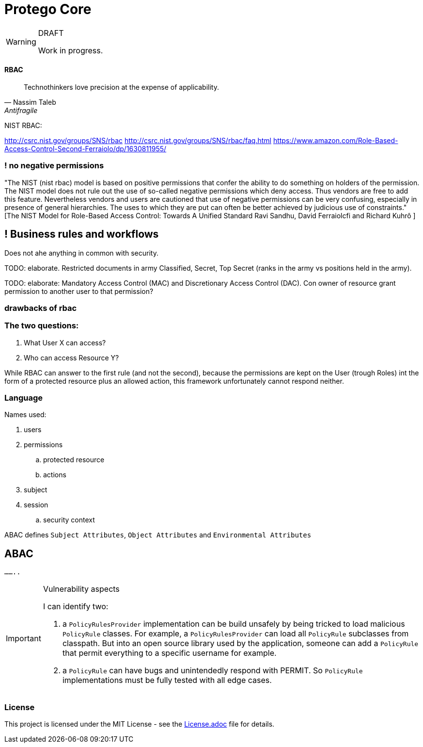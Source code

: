 = Protego Core
:icons: font

[WARNING]
.DRAFT
====
Work in progress.
====

==== RBAC

"Technothinkers love precision at the expense of applicability."
-- Nassim Taleb, Antifragile

NIST RBAC:

http://csrc.nist.gov/groups/SNS/rbac
http://csrc.nist.gov/groups/SNS/rbac/faq.html
https://www.amazon.com/Role-Based-Access-Control-Second-Ferraiolo/dp/1630811955/

=== ! no negative permissions
"The NIST (nist rbac) model is based on positive permissions that confer the ability to do something on holders of the permission. The NIST model does not rule out the use of so-called negative permissions which deny access. Thus vendors are free to add this feature. Nevertheless vendors and users are cautioned that use of negative permissions can be very confusing, especially in presence of general hierarchies. The uses to which they are put can often be better achieved by judicious use of constraints." [The NIST Model for Role-Based Access Control: Towards A Unified Standard Ravi Sandhu, David Ferraiolcfi and Richard Kuhrô ]

== ! Business rules and workflows
Does not ahe anything in common with security.

TODO: elaborate. Restricted documents in army Classified, Secret, Top Secret (ranks in the army vs positions held in the army).

TODO: elaborate: Mandatory Access Control (MAC) and Discretionary Access Control (DAC). Con owner of  resource grant permission to another user to that permission?

=== drawbacks of rbac

=== The two questions:
. What User X can access?
. Who can access Resource Y?

While RBAC can answer to the first rule (and not the second), because the permissions are kept on the User (trough Roles)
int the form of a protected resource plus an allowed action, this framework unfortunately cannot respond neither.

=== Language

.Names used:
. users
. permissions
.. protected resource
.. actions
. subject
. session
.. security context

ABAC defines `Subject Attributes`, `Object Attributes` and `Environmental Attributes`

== ABAC

`........`


[IMPORTANT]
.Vulnerability aspects
====
I can identify two:

. a `PolicyRulesProvider` implementation can be build unsafely by being tricked to load malicious `PolicyRule` classes.
For example, a `PolicyRulesProvider` can load all `PolicyRule` subclasses from classpath. But into an open source
library used by the application, someone can add a `PolicyRule` that permit everything to a specific username for example.
. a `PolicyRule` can have bugs and unintendedly respond with PERMIT. So `PolicyRule` implementations must be fully tested
with all edge cases.
====

=== License
ifdef::env-name[:relfilesuffix: .adoc]
This project is licensed under the MIT License - see the xref:License.adoc[License.adoc] file for details.